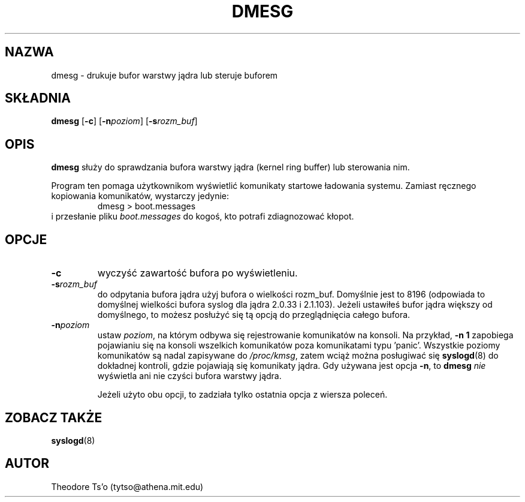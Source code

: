 .\" {PTM/WK/1999-XII}
.\" Copyright 1993 Rickard E. Faith (faith@cs.unc.edu)
.\" May be distributed under the GNU General Public License
.TH DMESG 8 
.SH NAZWA
dmesg \- drukuje bufor warstwy jądra lub steruje buforem
.SH SKŁADNIA
.B dmesg
.RB [ \-c ]
.RB [ \-n \fIpoziom\fP]
.RB [ \-s \fIrozm_buf\fP]
.SH OPIS
.B dmesg
służy do sprawdzania bufora warstwy jądra (kernel ring buffer) lub sterowania
nim.

Program ten pomaga użytkownikom wyświetlić komunikaty startowe ładowania
systemu. Zamiast ręcznego kopiowania komunikatów, wystarczy jedynie:
.RS
dmesg > boot.messages
.RE
i przesłanie pliku
.I boot.messages
do kogoś, kto potrafi zdiagnozować kłopot.
.SH OPCJE
.TP
.B \-c
wyczyść zawartość bufora po wyświetleniu.
.TP
.BI \-s rozm_buf
do odpytania bufora jądra użyj bufora o wielkości rozm_buf. Domyślnie jest to
8196 (odpowiada to domyślnej wielkości bufora syslog dla jądra
2.0.33 i 2.1.103). Jeżeli ustawiłeś bufor jądra większy od domyślnego,
to możesz posłużyć się tą opcją do przeglądnięcia całego bufora.
.TP
.BI \-n poziom
ustaw
.IR poziom ,
na którym odbywa się rejestrowanie komunikatów na konsoli. Na przykład,
.B \-n 1
zapobiega pojawianiu się na konsoli wszelkich komunikatów poza komunikatami
typu 'panic'. Wszystkie poziomy komunikatów są nadal zapisywane do
.IR /proc/kmsg ,
zatem wciąż można posługiwać się
.BR syslogd (8)
do dokładnej kontroli, gdzie pojawiają się komunikaty jądra.
Gdy używana jest opcja
.BR \-n ,
to
.B dmesg
.I nie
wyświetla ani nie czyści bufora warstwy jądra.

Jeżeli użyto obu opcji, to zadziała tylko ostatnia opcja z wiersza poleceń.
.SH ZOBACZ TAKŻE
.BR syslogd (8)
.SH AUTOR
Theodore Ts'o (tytso@athena.mit.edu)
